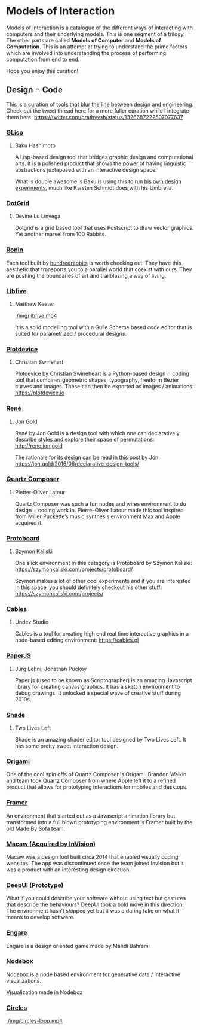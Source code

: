* Models of Interaction

Models of Interaction is a catalogue of the different ways of interacting with computers and their underlying models. This is one segment of a trilogy. The other parts are called *Models of Computer* and *Models of Computation*. This is an attempt at trying to understand the prime factors which are involved into understanding the process of performing computation from end to end.

Hope you enjoy this curation!

** Design ∩ Code

[[./img/design-code-cover.png]]

This is a curation of tools that blur the line between design and engineering. Check out the tweet thread here for a more fuller curation while I integrate them here: https://twitter.com/prathyvsh/status/1326687222507077637

*** [[https://glisp.app][GLisp]]
**** Baku Hashimoto

[[./img/glisp.png]]

A Lisp-based design tool that bridges graphic design and computational arts. It is a polished product that shows the power of having linguistic abstractions juxtaposed with an interactive design space.

#+BEGIN_HTML
<img height="500px" src="./img/glisp-experiment.jpg" />
#+END_HTML

What is double awesome is Baku is using this to run [[https://twitter.com/_baku89/status/1322901592685699075][his own design experiments]], much like Karsten Schmidt does with his Umbrella.

*** [[https://wiki.xxiivv.com/site/dotgrid.html][DotGrid]]
**** Devine Lu Linvega

[[./img/dotgrid.jpg]]

Dotgrid is a grid based tool that uses Postscript to draw vector graphics. Yet another marvel from 100 Rabbits.

*** [[https://wiki.xxiivv.com/site/ronin.html][Ronin]]

[[./img/ronin.jpg]]

Each tool built by [[https://100r.co/][hundredrabbits]] is worth checking out. They have this aesthetic that transports you to a parallel world that coexist with ours. They are pushing the boundaries of art and trailblazing a way of living.

*** [[https://libfive.com][Libfive]]
**** Matthew Keeter

[[./img/libfive.mp4]]

It is a solid modelling tool with a Guile Scheme based code editor that is suited for parametrized / procedural designs.

*** [[https://plotdevice.io][Plotdevice]]
**** Christian Swinehart

[[./img/plotdevice.png]]

Plotdevice by Christian Swineheart is a Python-based design ∩ coding tool that combines geometric shapes, typography, freeform Bézier curves and images. These can then be exported as images / animations: https://plotdevice.io
 
*** [[http://rene.jon.gold/][René]]
**** Jon Gold

[[./img/rene.png]]

René by Jon Gold is a design tool with which one can declaratively describe styles and explore their space of permutations: http://rene.jon.gold

The rationale for its design can be read in this post by Jon: https://jon.gold/2016/06/declarative-design-tools/

*** [[https://en.wikipedia.org/wiki/Quartz_Composer][Quartz Composer]]
**** Pietter-Oliver Latour

[[./img/quartz-composer.png]]

Quartz Composer was such a fun nodes and wires environment to do design + coding work in. Pierre–Oliver Latour made this tool inspired from Miller Puckette’s music synthesis environment [[https://spectrum.ieee.org/geek-life/profiles/miller-puckette-the-man-behind-the-max-and-pd-languages-and-a-lot-of-crazy-music][Max]] and Apple acquired it.

*** [[https://szymonkaliski.com/projects/protoboard/][Protoboard]]
**** Szymon Kaliski

[[./img/protoboard.jpg]]

One slick environment in this category is Protoboard by Szymon Kaliski: https://szymonkaliski.com/projects/protoboard/

Szymon makes a lot of other cool experiments and if you are interested in this space, you should definitely checkout his other stuff: https://szymonkaliski.com/projects/

*** [[https://cables.gl][Cables]]
**** Undev Studio

[[./img/cables.gif]]

Cables is a tool for creating high end real time interactive graphics in a node-based editing environment: https://cables.gl

*** [[https://paperjs.org][PaperJS]]
**** Jürg Lehni, Jonathan Puckey

[[./img/paperjs.png]]

Paper.js (used to be known as Scriptographer) is an amazing Javascript library for creating canvas graphics. It has a sketch environment to debug drawings. It unlocked a special wave of creative stuff during 2010s.

[[./img/paperjs-2.gif]]

*** [[https://shade.to][Shade]]
**** Two Lives Left

[[./img/shade.png]]

Shade is an amazing shader editor tool designed by Two Lives Left. It has some pretty sweet interaction design.

*** [[https://origami.design][Origami]]

[[./img/origami.png]]

One of the cool spin offs of Quartz Composer is Origami. Brandon Walkin and team took Quartz Composer from where Apple left it to a refined product that allows for prototyping interactions for mobiles and desktops.

*** [[https://framer.com][Framer]]

[[./img/framer.png]]

An environment that started out as a Javascript animation library but transformed into a full blown prototyping environment is Framer built by the old Made By Sofa team.

*** [[http://macaw.co/][Macaw (Acquired by InVision)]]

[[./img/macaw.jpg]]

Macaw was a design tool built circa 2014 that enabled visually coding websites. The app was discontinued once the team joined Invision but it was a product with an interesting design direction.

*** [[https://www.youtube.com/watch?v=Gy5m091fOTU][DeepUI (Prototype)]]

What if you could describe your software without using text but gestures that describe the behaviours? DeepUI took a bold move in this direction. The environment hasn’t shipped yet but it was a daring take on what it means to develop software.

*** [[https://store.steampowered.com/app/415170/Engare/][Engare]]

Engare is a design oriented game made by Mahdi Bahrami

*** [[https://nodebox.net/node/][Nodebox]]

[[./img/nodebox.png]]

Nodebox is a node based environment for generative data / interactive visualizations.

Visualization made in Nodebox

[[./img/nodebox-people-vis.jpg]]

*** [[https://circles.software/][Circles]]

[[./img/circles-loop.mp4]]
